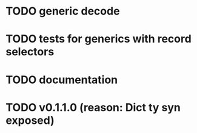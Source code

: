 * TODO generic decode
* TODO tests for generics with record selectors
* TODO documentation
* TODO v0.1.1.0 (reason: Dict ty syn exposed)
